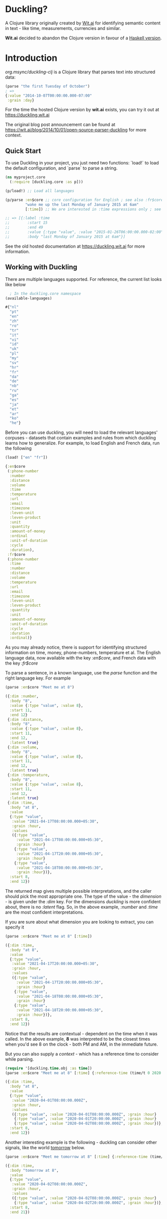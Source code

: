 * Duckling?

A Clojure library originally created by [[https://wit.ai/][Wit.ai]] for identifying semantic content in text - like time, measurements, currencies and similar.

*Wit.ai* decided to abandon the Clojure version in favour of a [[https://github.com/facebook/duckling][Haskell version]].

* Introduction

[[https://clojars.org/org.msync/duckling][file:https://clojars.org/org.msync/duckling/latest-version.svg]]

/org.msync/duckling-clj/ is a Clojure library that parses text into structured data:

#+begin_src clojure
  (parse "the first Tuesday of October")
  ; =>
  {:value "2014-10-07T00:00:00.000-07:00"
   :grain :day}
#+end_src

For the time the hosted Clojure version by *wit.ai* exists, you can try it out at https://duckling.wit.ai

The original blog post announcement can be found at [[https://wit.ai/blog/2014/10/01/open-source-parser-duckling][https://wit.ai/blog/2014/10/01/open-source-parser-duckling]] for more context.

** Quick Start

To use Duckling in your project, you just need two functions: `load!` to load the default configuration, and `parse` to
parse a string.

#+begin_src clojure
  (ns myproject.core
    (:require [duckling.core :as p]))

  (p/load!) ;; Load all languages

  (p/parse :en$core ;; core configuration for English ; see also :fr$core, :es$core, :zh$core
           "wake me up the last Monday of January 2015 at 6am"
           [:time]) ;; We are interested in :time expressions only ; see also :duration, :temperature, etc.

  ;; => [{:label :time
  ;;        :start 15
  ;;        :end 49
  ;;        :value {:type "value", :value "2015-01-26T06:00:00.000-02:00", :grain :hour}
  ;;        :body "last Monday of January 2015 at 6am"}]
#+end_src

See the old hosted documentation at [[https://duckling.wit.ai][https://duckling.wit.ai]] for more information.

** Working with Duckling

There are multiple languages supported. For reference, the current list looks like below
#+begin_src clojure :results output code :exports both
  ; In the duckling.core namespace
(available-languages)
#+end_src

#+RESULTS:
#+begin_src clojure
#{"nl"
  "pt"
  "en"
  "zh"
  "ro"
  "tr"
  "it"
  "vi"
  "id"
  "uk"
  "pl"
  "my"
  "sv"
  "hr"
  "fr"
  "da"
  "de"
  "nb"
  "ru"
  "ga"
  "es"
  "ja"
  "et"
  "ar"
  "ko"
  "he"}

#+end_src

Before you can use duckling, you will need to load the relevant languages' corpuses - datasets that contain examples and rules from which duckling learns how to generalize.
For example, to load English and French data, run the following

#+begin_src clojure :results output code :exports both
  (load! ["en" "fr"])
#+end_src

#+RESULTS:
#+begin_src clojure
{:en$core
 (:phone-number
  :number
  :distance
  :volume
  :time
  :temperature
  :url
  :email
  :timezone
  :leven-unit
  :leven-product
  :unit
  :quantity
  :amount-of-money
  :ordinal
  :unit-of-duration
  :cycle
  :duration),
 :fr$core
 (:phone-number
  :time
  :number
  :distance
  :volume
  :temperature
  :url
  :email
  :timezone
  :leven-unit
  :leven-product
  :quantity
  :unit
  :amount-of-money
  :unit-of-duration
  :cycle
  :duration
  :ordinal)}

#+end_src

As you may already notice, there is support for identifying structured information on time, money, phone-numbers, temperature et al.
The English language data, now available with the key /:en$core/, and French data with the key /:fr$core/

To parse a sentence, in a known language, use the /parse/ function and the right language key. For example
#+begin_src clojure :results output code :exports both
  (parse :en$core "Meet me at 8")
#+end_src

#+RESULTS:
#+begin_src clojure
({:dim :number,
  :body "8",
  :value {:type "value", :value 8},
  :start 11,
  :end 12}
 {:dim :distance,
  :body "8",
  :value {:type "value", :value 8},
  :start 11,
  :end 12,
  :latent true}
 {:dim :volume,
  :body "8",
  :value {:type "value", :value 8},
  :start 11,
  :end 12,
  :latent true}
 {:dim :temperature,
  :body "8",
  :value {:type "value", :value 8},
  :start 11,
  :end 12,
  :latent true}
 {:dim :time,
  :body "at 8",
  :value
  {:type "value",
   :value "2021-04-17T08:00:00.000+05:30",
   :grain :hour,
   :values
   ({:type "value",
     :value "2021-04-17T08:00:00.000+05:30",
     :grain :hour}
    {:type "value",
     :value "2021-04-17T20:00:00.000+05:30",
     :grain :hour}
    {:type "value",
     :value "2021-04-18T08:00:00.000+05:30",
     :grain :hour})},
  :start 8,
  :end 12})

#+end_src

The returned map gives multiple possible interpretations, and the caller should pick the most appropriate one. The type of the value - the /dimension/ - is given under the /:dim/ key. For the dimensions /duckling/ is more confident about, there is no /:latent/ flag. So, in the above example, /:number/ and /:time/ are the most confident interpretations.

If you are sure about what dimension you are looking to extract, you can specify it
#+begin_src clojure :results output code :exports both
  (parse :en$core "Meet me at 8" [:time])
#+end_src

#+RESULTS:
#+begin_src clojure
({:dim :time,
  :body "at 8",
  :value
  {:type "value",
   :value "2021-04-17T20:00:00.000+05:30",
   :grain :hour,
   :values
   ({:type "value",
     :value "2021-04-17T20:00:00.000+05:30",
     :grain :hour}
    {:type "value",
     :value "2021-04-18T08:00:00.000+05:30",
     :grain :hour}
    {:type "value",
     :value "2021-04-18T20:00:00.000+05:30",
     :grain :hour})},
  :start 8,
  :end 12})

#+end_src

Notice that the results are contextual - dependent on the time when it was called. In the above example, *8* was interpreted to be the closest times when you'd see 8 on the clock - both PM and AM, in the immediate future.

But you can also supply a /context/ - which has a reference time to consider while parsing.

#+begin_src clojure :results output code :exports both
  (require '[duckling.time.obj :as time])
  (parse :en$core "Meet me at 8" [:time] {:reference-time (time/t 0 2020 04 01)})
#+end_src

#+RESULTS:
#+begin_src clojure
({:dim :time,
  :body "at 8",
  :value
  {:type "value",
   :value "2020-04-01T08:00:00.000Z",
   :grain :hour,
   :values
   ({:type "value", :value "2020-04-01T08:00:00.000Z", :grain :hour}
    {:type "value", :value "2020-04-01T20:00:00.000Z", :grain :hour}
    {:type "value", :value "2020-04-02T08:00:00.000Z", :grain :hour})},
  :start 8,
  :end 12})

#+end_src


Another interesting example is the following - duckling can consider other signals, like the world _tomorrow_ below.
#+begin_src  clojure :results output code :exports both
    (parse :en$core "Meet me tomorrow at 8" [:time] {:reference-time (time/t 0 2020 04 01)})
#+end_src

#+RESULTS:
#+begin_src clojure
({:dim :time,
  :body "tomorrow at 8",
  :value
  {:type "value",
   :value "2020-04-02T08:00:00.000Z",
   :grain :hour,
   :values
   ({:type "value", :value "2020-04-02T08:00:00.000Z", :grain :hour}
    {:type "value", :value "2020-04-02T20:00:00.000Z", :grain :hour})},
  :start 8,
  :end 21})

#+end_src
